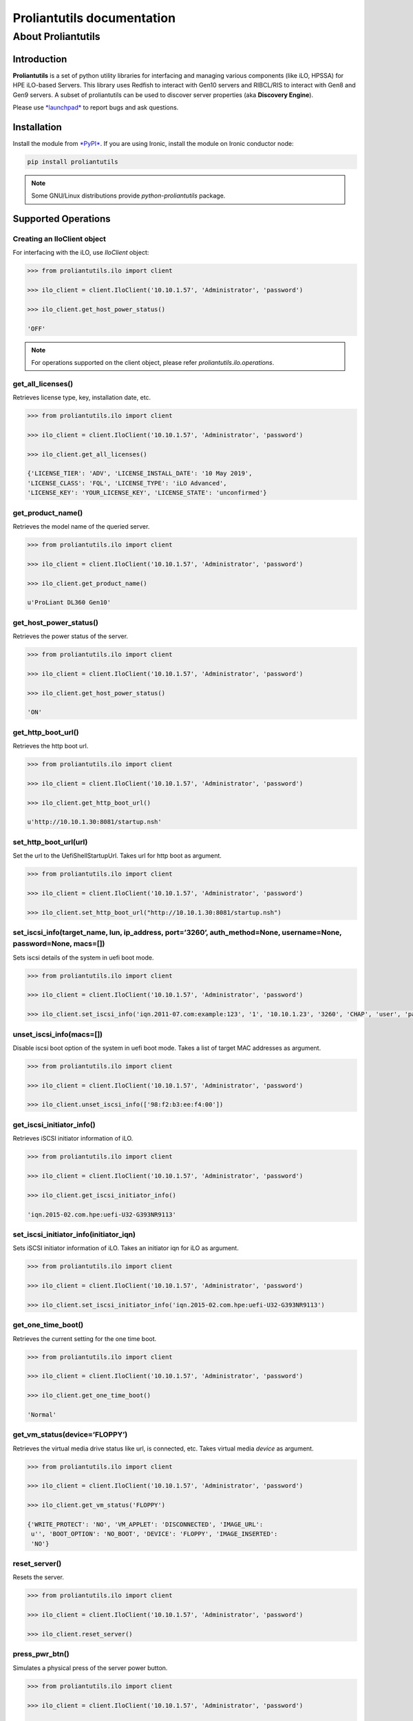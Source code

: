 ===========================
Proliantutils documentation
===========================

About Proliantutils
===================

Introduction
------------

**Proliantutils** is a set of python utility libraries for interfacing
and managing various components (like iLO, HPSSA) for HPE iLO-based
Servers. This library uses Redfish to interact with Gen10 servers and
RIBCL/RIS to interact with Gen8 and Gen9 servers. A subset of
proliantutils can be used to discover server properties (aka
**Discovery Engine**).

Please use `*launchpad* <https://bugs.launchpad.net/proliantutils>`__ to
report bugs and ask questions.

Installation
------------

Install the module from
`*PyPI* <https://pypi.python.org/pypi/proliantutils>`__. If you are
using Ironic, install the module on Ironic conductor node:

.. code-block:: console

   pip install proliantutils

.. note::

   Some GNU/Linux distributions provide *python-proliantutils* package.

Supported Operations
--------------------

Creating an IloClient object
^^^^^^^^^^^^^^^^^^^^^^^^^^^^

For interfacing with the iLO, use *IloClient* object:

.. code-block:: console

   >>> from proliantutils.ilo import client

   >>> ilo_client = client.IloClient('10.10.1.57', 'Administrator', 'password')

   >>> ilo_client.get_host_power_status()

   'OFF'

.. note::

   For operations supported on the client object, please refer
   *proliantutils.ilo.operations*.


get_all_licenses()
^^^^^^^^^^^^^^^^^^

Retrieves license type, key, installation date, etc.

.. code-block:: console

   >>> from proliantutils.ilo import client

   >>> ilo_client = client.IloClient('10.10.1.57', 'Administrator', 'password')

   >>> ilo_client.get_all_licenses()

   {'LICENSE_TIER': 'ADV', 'LICENSE_INSTALL_DATE': '10 May 2019',
   'LICENSE_CLASS': 'FQL', 'LICENSE_TYPE': 'iLO Advanced',
   'LICENSE_KEY': 'YOUR_LICENSE_KEY', 'LICENSE_STATE': 'unconfirmed'}

get_product_name()
^^^^^^^^^^^^^^^^^^

Retrieves the model name of the queried server.

.. code-block:: console

   >>> from proliantutils.ilo import client

   >>> ilo_client = client.IloClient('10.10.1.57', 'Administrator', 'password')

   >>> ilo_client.get_product_name()

   u'ProLiant DL360 Gen10'

get_host_power_status()
^^^^^^^^^^^^^^^^^^^^^^^

Retrieves the power status of the server.

.. code-block:: console

   >>> from proliantutils.ilo import client

   >>> ilo_client = client.IloClient('10.10.1.57', 'Administrator', 'password')

   >>> ilo_client.get_host_power_status()

   'ON'

get_http_boot_url()
^^^^^^^^^^^^^^^^^^^

Retrieves the http boot url.

.. code-block:: console

   >>> from proliantutils.ilo import client

   >>> ilo_client = client.IloClient('10.10.1.57', 'Administrator', 'password')

   >>> ilo_client.get_http_boot_url()

   u'http://10.10.1.30:8081/startup.nsh'

set_http_boot_url(url)
^^^^^^^^^^^^^^^^^^^^^^

Set the url to the UefiShellStartupUrl. Takes url for http boot as
argument.

.. code-block:: console

   >>> from proliantutils.ilo import client

   >>> ilo_client = client.IloClient('10.10.1.57', 'Administrator', 'password')

   >>> ilo_client.set_http_boot_url("http://10.10.1.30:8081/startup.nsh")

set_iscsi_info(target_name, lun, ip_address, port=’3260’, auth_method=None, username=None, password=None, macs=[])
^^^^^^^^^^^^^^^^^^^^^^^^^^^^^^^^^^^^^^^^^^^^^^^^^^^^^^^^^^^^^^^^^^^^^^^^^^^^^^^^^^^^^^^^^^^^^^^^^^^^^^^^^^^^^^^^^^

Sets iscsi details of the system in uefi boot mode.

.. code-block:: console

   >>> from proliantutils.ilo import client

   >>> ilo_client = client.IloClient('10.10.1.57', 'Administrator', 'password')

   >>> ilo_client.set_iscsi_info('iqn.2011-07.com:example:123', '1', '10.10.1.23', '3260', 'CHAP', 'user', 'password')

unset_iscsi_info(macs=[])
^^^^^^^^^^^^^^^^^^^^^^^^^

Disable iscsi boot option of the system in uefi boot mode. Takes a list
of target MAC addresses as argument.

.. code-block:: console

   >>> from proliantutils.ilo import client

   >>> ilo_client = client.IloClient('10.10.1.57', 'Administrator', 'password')

   >>> ilo_client.unset_iscsi_info(['98:f2:b3:ee:f4:00'])

get_iscsi_initiator_info()
^^^^^^^^^^^^^^^^^^^^^^^^^^

Retrieves iSCSI initiator information of iLO.

.. code-block:: console

   >>> from proliantutils.ilo import client

   >>> ilo_client = client.IloClient('10.10.1.57', 'Administrator', 'password')

   >>> ilo_client.get_iscsi_initiator_info()

   'iqn.2015-02.com.hpe:uefi-U32-G393NR9113'

set_iscsi_initiator_info(initiator_iqn)
^^^^^^^^^^^^^^^^^^^^^^^^^^^^^^^^^^^^^^^

Sets iSCSI initiator information of iLO. Takes an initiator iqn for iLO
as argument.

.. code-block:: console

   >>> from proliantutils.ilo import client

   >>> ilo_client = client.IloClient('10.10.1.57', 'Administrator', 'password')

   >>> ilo_client.set_iscsi_initiator_info('iqn.2015-02.com.hpe:uefi-U32-G393NR9113')

get_one_time_boot()
^^^^^^^^^^^^^^^^^^^

Retrieves the current setting for the one time boot.

.. code-block:: console

   >>> from proliantutils.ilo import client

   >>> ilo_client = client.IloClient('10.10.1.57', 'Administrator', 'password')

   >>> ilo_client.get_one_time_boot()

   'Normal'

get_vm_status(device=’FLOPPY’)
^^^^^^^^^^^^^^^^^^^^^^^^^^^^^^

Retrieves the virtual media drive status like url, is connected, etc.
Takes virtual media *device* as argument.

.. code-block:: console

   >>> from proliantutils.ilo import client

   >>> ilo_client = client.IloClient('10.10.1.57', 'Administrator', 'password')

   >>> ilo_client.get_vm_status('FLOPPY')

   {'WRITE_PROTECT': 'NO', 'VM_APPLET': 'DISCONNECTED', 'IMAGE_URL':
    u'', 'BOOT_OPTION': 'NO_BOOT', 'DEVICE': 'FLOPPY', 'IMAGE_INSERTED':
    'NO'}

reset_server()
^^^^^^^^^^^^^^

Resets the server.

.. code-block:: console

   >>> from proliantutils.ilo import client

   >>> ilo_client = client.IloClient('10.10.1.57', 'Administrator', 'password')

   >>> ilo_client.reset_server()

press_pwr_btn()
^^^^^^^^^^^^^^^

Simulates a physical press of the server power button.

.. code-block:: console

   >>> from proliantutils.ilo import client

   >>> ilo_client = client.IloClient('10.10.1.57', 'Administrator', 'password')

   >>> ilo_client.get_host_power_status()

   u'ON'

   >>> ilo_client.press_pwr_btn()

   >>> ilo_client.get_host_power_status()

   u'OFF'

hold_pwr_btn()
^^^^^^^^^^^^^^

Simulate a physical press and hold of the server power button.

.. code-block:: console

   >>> from proliantutils.ilo import client

   >>> ilo_client = client.IloClient('10.10.1.57', 'Administrator', 'password')

   >>> ilo_client.get_host_power_status()

   u'ON'

   >>> ilo_client.hold_pwr_btn()

   >>> ilo_client.get_host_power_status()

   u'OFF'

set_host_power(power)
^^^^^^^^^^^^^^^^^^^^^

Toggles the power button of the server. Takes power status as argument.
The power status values can be ‘ON’ or ‘OFF’.

.. code-block:: console

   >>> from proliantutils.ilo import client

   >>> ilo_client = client.IloClient('10.10.1.57', 'Administrator', 'password')

   >>> ilo_client.set_host_power('ON')

   >>> ilo_client.get_host_power_status()

   u'ON'

   >>> ilo_client.set_host_power('OFF')

   >>> ilo_client.get_host_power_status()

   u'OFF'

set_one_time_boot(value)
^^^^^^^^^^^^^^^^^^^^^^^^

Configures the server for a single boot from a specific device. Takes a
boot device value as argument.

.. code-block:: console

   >>> from proliantutils.ilo import client

   >>> ilo_client = client.IloClient('10.10.1.57', 'Administrator', 'password')

   >>> ilo_client.get_one_time_boot()

   'Normal'

   >>> ilo_client.set_one_time_boot('CDROM')

   >>> ilo_client.get_one_time_boot()

   'CDROM'

insert_virtual_media(url, device=’FLOPPY’)
^^^^^^^^^^^^^^^^^^^^^^^^^^^^^^^^^^^^^^^^^^

Notifies iLO of the location of a virtual media diskette image. Takes
the virtual media url and device as arguments.

.. code-block:: console

   >>> from proliantutils.ilo import client

   >>> ilo_client = client.IloClient('10.10.1.57', 'Administrator', 'password')

   >>> ilo_client.insert_virtual_media(url='http://172.17.1.41:8001/rhel_8_1.iso', device='FLOPPY')

   >>> ilo_client.get_vm_status('FLOPPY')

   {'WRITE_PROTECT': 'YES', 'VM_APPLET': 'CONNECTED', 'IMAGE_URL':
    u'http://172.17.1.41:8001/rhel_8_1.iso', 'BOOT_OPTION':
    'BOOT_ALWAYS', 'DEVICE': 'FLOPPY', 'IMAGE_INSERTED': 'YES'}

eject_virtual_media(device=’FLOPPY’)
^^^^^^^^^^^^^^^^^^^^^^^^^^^^^^^^^^^^

Ejects the Virtual Media image if one is inserted. Takes virtual media
device as argument.

.. code-block:: console

   >>> from proliantutils.ilo import client

   >>> ilo_client = client.IloClient('10.10.1.57', 'Administrator', 'password')

   >>> ilo_client.eject_virtual_media(device='FLOPPY')

   >>> ilo_client.get_vm_status('FLOPPY')

   {'WRITE_PROTECT': 'YES', 'VM_APPLET': 'DISCONNECTED', 'IMAGE_URL':
    u'', 'BOOT_OPTION': 'NO_BOOT', 'DEVICE': 'FLOPPY', 'IMAGE_INSERTED':
    'NO'}

set_vm_status(device=’FLOPPY’, boot_option=’BOOT_ONCE’, write_protect=’YES’)
^^^^^^^^^^^^^^^^^^^^^^^^^^^^^^^^^^^^^^^^^^^^^^^^^^^^^^^^^^^^^^^^^^^^^^^^^^^^

Sets the Virtual Media drive status and allows the boot options for
booting from the virtual media.

.. code-block:: console

   >>> from proliantutils.ilo import client

   >>> ilo_client = client.IloClient('10.10.1.57', 'Administrator', 'password')

   >>> ilo_client.set_vm_status(device='FLOPPY', boot_option='BOOT_ONCE', write_protect='YES')

get_current_boot_mode()
^^^^^^^^^^^^^^^^^^^^^^^

Retrieves the current boot mode settings.

.. code-block:: console

   >>> from proliantutils.ilo import client

   >>> ilo_client = client.IloClient('10.10.1.57', 'Administrator', 'password')

   >>> ilo_client.get_current_boot_mode()

   u'UEFI'

get_pending_boot_mode()
^^^^^^^^^^^^^^^^^^^^^^^

Retrieves the pending boot mode settings

.. code-block:: console

   >>> from proliantutils.ilo import client

   >>> ilo_client = client.IloClient('10.10.1.57', 'Administrator', 'password')

   >>> ilo_client.get_pending_boot_mode()

   u'UEFI'

get_supported_boot_mode()
^^^^^^^^^^^^^^^^^^^^^^^^^

Lists all supported boot modes

.. code-block:: console

   >>> from proliantutils.ilo import client

   >>> ilo_client = client.IloClient('10.10.1.57', 'Administrator', 'password')

   >>> ilo_client.get_supported_boot_mode()

   'legacy bios and uefi'

set_pending_boot_mode(value)
^^^^^^^^^^^^^^^^^^^^^^^^^^^^

Sets the boot mode of the system for next boot. Takes boot mode as
argument.

.. code-block:: console

   >>> from proliantutils.ilo import client

   >>> ilo_client = client.IloClient('10.10.1.57', 'Administrator', 'password')

   >>> ilo_client.set_pending_boot_mode('UEFI')

   >>> ilo_client.get_pending_boot_mode()

   u'UEFI'

get_persistent_boot_device()
^^^^^^^^^^^^^^^^^^^^^^^^^^^^

Retrieves the current persistent boot device set for the host

.. code-block:: console

   >>> from proliantutils.ilo import client

   >>> ilo_client = client.IloClient('10.10.1.57', 'Administrator', 'password')

   >>> ilo_client.get_persistent_boot_device()

   'CDROM'

update_persistent_boot(device_type=[])
^^^^^^^^^^^^^^^^^^^^^^^^^^^^^^^^^^^^^^

Updates persistent boot based on the boot mode. Takes list of boot
devices as argument.

.. code-block:: console

   >>> from proliantutils.ilo import client

   >>> ilo_client = client.IloClient('10.10.1.57', 'Administrator', 'password')

   >>> ilo_client.update_persistent_boot(['cdrom'])

get_secure_boot_mode()
^^^^^^^^^^^^^^^^^^^^^^

Retrieves whether secure boot is enabled or not.

.. code-block:: console

   >>> from proliantutils.ilo import client

   >>> ilo_client = client.IloClient('10.10.1.57', 'Administrator', 'password')

   >>> ilo_client.get_secure_boot_mode()

   False

set_secure_boot_mode(secure_boot_enable)
^^^^^^^^^^^^^^^^^^^^^^^^^^^^^^^^^^^^^^^^

Enables/Disables secure boot on the server. Takes boolean value as
argument.

.. code-block:: console

   >>> from proliantutils.ilo import client

   >>> ilo_client = client.IloClient('10.10.1.57', 'Administrator', 'password')

   >>> ilo_client.get_secure_boot_mode()

   False

   >>> ilo_client.set_secure_boot_mode(True)

   >>> ilo_client.get_secure_boot_mode()

   True

reset_secure_boot_keys()
^^^^^^^^^^^^^^^^^^^^^^^^

Resets secure boot keys to manufacturing defaults.

.. code-block:: console

   >>> from proliantutils.ilo import client

   >>> ilo_client = client.IloClient('10.10.1.57', 'Administrator', 'password')

   >>> ilo_client.reset_secure_boot_keys()

clear_secure_boot_keys()
^^^^^^^^^^^^^^^^^^^^^^^^

Resets all keys.

.. code-block:: console

   >>> from proliantutils.ilo import client

   >>> ilo_client = client.IloClient('10.10.1.57', 'Administrator', 'password')

   >>> ilo_client.clear_secure_boot_keys()

reset_ilo_credential(password)
^^^^^^^^^^^^^^^^^^^^^^^^^^^^^^

Resets the iLO password.

.. code-block:: console

   >>> from proliantutils.ilo import client

   >>> ilo_client = client.IloClient('10.10.1.57', 'Administrator', 'password')

   >>> ilo_client.reset_ilo_credential('Pa5sword')

reset_ilo()
^^^^^^^^^^^

Resets the server iLO.

.. code-block:: console

   >>> from proliantutils.ilo import client

   >>> ilo_client = client.IloClient('10.10.1.57', 'Administrator', 'password')

   >>> ilo_client.reset_ilo()

reset_bios_to_default()
^^^^^^^^^^^^^^^^^^^^^^^

Resets the BIOS settings to default values.

.. code-block:: console

   >>> from proliantutils.ilo import client

   >>> ilo_client = client.IloClient('10.10.1.57', 'Administrator', 'password')

   >>> ilo_client.reset_bios_to_default()

get_host_uuid()
^^^^^^^^^^^^^^^

Retrieves the host UUID of the server

.. code-block:: console

   >>> from proliantutils.ilo import client

   >>> ilo_client = client.IloClient('10.10.1.57', 'Administrator', 'password')

   >>> ilo_client.get_host_uuid()

   ('ProLiant DL180 Gen9', '35343537-3432-4753-4836-34305752394B')

get_host_health_data(data=None)
^^^^^^^^^^^^^^^^^^^^^^^^^^^^^^^

Returns the dictionary containing the embedded health data. Takes *data*
to be retrieved as argument.

.. code-block:: console

   >>> from proliantutils.ilo import client

   >>> ilo_client = client.IloClient('10.10.1.57', 'Administrator', 'password')

   >>> ilo_client.get_host_health_data()

   {'VERSION': '2.23', 'RESPONSE': {'STATUS': '0x0000', 'MESSAGE': 'No error'}, ...... }

get_host_health_present_power_reading(data=None)
^^^^^^^^^^^^^^^^^^^^^^^^^^^^^^^^^^^^^^^^^^^^^^^^

Returns the power consumption of the server. Takes *data* to be
retrieved as argument.

.. code-block:: console

   >>> from proliantutils.ilo import client

   >>> ilo_client = client.IloClient('10.10.1.57', 'Administrator', 'password')

   >>> ilo_client.get_host_health_present_power_reading()

   '0 Watts'

get_host_health_power_supplies(data=None)
^^^^^^^^^^^^^^^^^^^^^^^^^^^^^^^^^^^^^^^^^

Returns the health information of power supplies. Takes *data* to be
retrieved as argument.

.. code-block:: console

   >>> from proliantutils.ilo import client

   >>> ilo_client = client.IloClient('10.10.1.57', 'Administrator', 'password')

   >>> ilo_client.get_host_health_power_supplies()

   [{'STATUS': {'VALUE': 'Unknown'}, 'CAPACITY': {'VALUE': 'N/A'}, 'PDS':
   {'VALUE': 'Other'}, 'LABEL': {'VALUE': 'Power Supply 1'},
   'HOTPLUG_CAPABLE': {'VALUE': 'No'}, 'SPARE': {'VALUE': 'N/A'},
   'SERIAL_NUMBER': {'VALUE': 'N/A'}, 'MODEL': {'VALUE': 'N/A'},
   'FIRMWARE_VERSION': {'VALUE': 'N/A'}, 'PRESENT': {'VALUE': 'No'}}]

get_host_health_fan_sensors(data=None)
^^^^^^^^^^^^^^^^^^^^^^^^^^^^^^^^^^^^^^

Returns the health information from Fan Sensors. Takes *data* to be
retrieved as argument.

.. code-block:: console

   >>> from proliantutils.ilo import client

   >>> ilo_client = client.IloClient('10.10.1.57', 'Administrator', 'password')

   >>> ilo_client.get_host_health_fan_sensors()

   [{'STATUS': {'VALUE': 'Other'}, 'SPEED': {'UNIT': 'Percentage', 'VALUE':
   '0'}, 'ZONE': {'VALUE': 'System'}, 'LABEL': {'VALUE': 'Fan 1'}},
   {'STATUS': {'VALUE': 'Other'}, 'SPEED': {'UNIT': 'Percentage', 'VALUE':
   '0'}, 'ZONE': {'VALUE': 'System'}, 'LABEL': {'VALUE': 'Fan 2'}},
   {'STATUS': {'VALUE': 'Other'}, 'SPEED': {'UNIT': 'Percentage', 'VALUE':
   '0'}, 'ZONE': {'VALUE': 'System'}, 'LABEL': {'VALUE': 'Fan 3'}},
   {'STATUS': {'VALUE': 'Other'}, 'SPEED': {'UNIT': 'Percentage', 'VALUE':
   '0'}, 'ZONE': {'VALUE': 'System'}, 'LABEL': {'VALUE': 'Fan 4'}},
   {'STATUS': {'VALUE': 'Other'}, 'SPEED': {'UNIT': 'Percentage', 'VALUE':
   '0'}, 'ZONE': {'VALUE': 'System'}, 'LABEL': {'VALUE': 'Fan 5'}}]

get_host_health_temperature_sensors(data=None)
^^^^^^^^^^^^^^^^^^^^^^^^^^^^^^^^^^^^^^^^^^^^^^

Returns the health information from Temperature Sensors. Takes *data* to
be retrieved as argument.

.. code-block:: console

   >>> from proliantutils.ilo import client

   >>> ilo_client = client.IloClient('10.10.1.57', 'Administrator', 'password')

   >>> ilo_client.get_host_health_temperature_sensors()

   [{'LABEL': {'VALUE': '01-CPU 1'}, 'LOCATION': {'VALUE': 'CPU'}, 'STATUS': {'VALUE':
   'Not Installed'}, 'CURRENTREADING': {'VALUE': 'N/A'}, 'CAUTION': {'VALUE': 'N/A'},
   'CRITICAL': {'VALUE': 'N/A'}},,
   {'LABEL': {'VALUE': '02-CPU 1'}, 'LOCATION': {'VALUE': 'CPU'}, 'STATUS': {'VALUE':
   'OK'}, 'CURRENTREADING': {'VALUE': '40', 'UNIT': 'Celsius'}, 'CAUTION': {'VALUE':
   '70', 'UNIT': 'Celsius'}, 'CRITICAL': {'VALUE': 'N/A'}},
   {'LABEL': {'VALUE': '03-CPU 2'}, 'LOCATION': {'VALUE': 'CPU'}, 'STATUS': {'VALUE':
   'Not Installed'}, 'CURRENTREADING': {'VALUE': 'N/A'}, 'CAUTION': {'VALUE': 'N/A'},
   'CRITICAL': {'VALUE': 'N/A'}},
   {'LABEL': {'VALUE': '04-CPU 2'}, 'LOCATION': {'VALUE': 'CPU'}, 'STATUS': {'VALUE':
   'Not Installed'}, 'CURRENTREADING': {'VALUE': 'N/A'}, 'CAUTION': {'VALUE': 'N/A'},
   'CRITICAL': {'VALUE': 'N/A'}}]

get_host_health_at_a_glance(data=None)
^^^^^^^^^^^^^^^^^^^^^^^^^^^^^^^^^^^^^^

Returns health at a glance report. Takes *data* to be retrieved as
argument.

.. code-block:: console

   >>> from proliantutils.ilo import client

   >>> ilo_client = client.IloClient('10.10.1.57', 'Administrator', 'password')

   >>> ilo_client.get_host_health_at_a_glance()

    {'TEMPERATURE': {'STATUS': 'Not Installed'}, 'BATTERY': {'STATUS': 'Not
    Installed'}, 'STORAGE': {'STATUS': 'OK'}, 'FANS': {'STATUS': 'Not
    Installed'}, 'BIOS_HARDWARE': {'STATUS': 'OK'}, 'MEMORY': {'STATUS':
    'Other'}, 'POWER_SUPPLIES': {'STATUS': 'Not Installed'}, 'PROCESSOR':
    {'STATUS': 'OK'}, 'NETWORK': {'STATUS': 'OK'}}

get_host_power_readings()
^^^^^^^^^^^^^^^^^^^^^^^^^

Returns the host power reading.

.. code-block:: console

   >>> from proliantutils.ilo import client

   >>> ilo_client = client.IloClient('10.10.1.57', 'Administrator', 'password')

   >>> ilo_client.get_host_power_readings()

   {'MAXIMUM_POWER_READING': {'UNIT': 'Watts', 'VALUE': '243'},
   'MINIMUM_POWER_READING': {'UNIT': 'Watts', 'VALUE': '136'},
   'PRESENT_POWER_READING': {'UNIT': 'Watts', 'VALUE': '224'},
   'AVERAGE_POWER_READING': {'UNIT': 'Watts', 'VALUE': '162'}}

get_essential_properties()
^^^^^^^^^^^^^^^^^^^^^^^^^^

Returns the essential scheduling properties.

.. code-block:: console

   >>> from proliantutils.ilo import client

   >>> ilo_client = client.IloClient('10.10.1.57', 'Administrator', 'password')

   >>> ilo_client.get_essential_properties()

   {'macs': {u'Port 6': u'80:30:e0:2d:3f:31', u'Port 5':
   u'80:30:e0:2d:3f:30'}, 'properties': {'memory_mb': 65536, 'cpu_arch':
   'x86', 'local_gb': 278, 'cpus': 48}}

get_server_capabilities()
^^^^^^^^^^^^^^^^^^^^^^^^^

Returns hardware properties which can be used for scheduling.

This method can discover the following properties:

  * **ilo_firmware_version**: iLO firmware version

  *  **rom_firmware_version**: ROM firmware version

  *  **secure_boot**: secure boot is supported or not. The possible values
     are ‘true’ or ‘false’. The value is returned as ‘true’ if secure boot
     is supported by the server.

  *  **server_model**: server model

  *  **pci_gpu_devices**: number of gpu devices connected to the bare
     metal.

  *  **nic_capacity**: the max speed of the embedded NIC adapter.

  *  **sriov_enabled**: true, if server has the SRIOV supporting NIC.

  *  **has_rotational**: true, if server has HDD disk.

  *  **has_ssd**: true, if server has SSD disk.

  *  **has_nvme_ssd**: true, if server has NVME SSD disk.

  *  **cpu_vt**: true, if server supports cpu virtualization.

  *  **hardware_supports_raid**: true, if RAID can be configured on the
     server using RAID controller.

  *  **nvdimm_n**: true, if server has NVDIMM_N type of persistent memory.

  *  **persistent_memory**: true, if server has persistent memory.

  *  **logical_nvdimm_n**: true, if server has logical NVDIMM_N
     configured.

  * **boot_mode_bios**: true, if server boot mode is BIOS.

  * **boot_mode_uefi**: true, if server boot mode is UEFI.

  * **iscsi_boot**: true, if server supported UEFI iSCSI boot.

  *  **rotational_drive_<speed>_rpm**: The capabilities
     *rotational_drive_4800_rpm*, *rotational_drive_5400_rpm*,
     *rotational_drive_7200_rpm*, *rotational_drive_10000_rpm* and
     *rotational_drive_15000_rpm* are set to true if the server has HDD
     drives with speed of 4800, 5400, 7200, 10000 and 15000 rpm
     respectively.

  *  **logical_raid_level_<raid_level>**: The capabilities
     *logical_raid_level_0*, *logical_raid_level_1*,
     *logical_raid_level_2*, *logical_raid_level_5*,
     *logical_raid_level_6*, *logical_raid_level_10*,
     *logical_raid_level_50* and *logical_raid_level_60* are set to
     true if any of the raid levels among 0, 1, 2, 5, 6, 10, 50 and 60 are
     configured on the system.

   .. code-block:: console

      >>> from proliantutils.ilo import client

      >>> ilo_client = client.IloClient('10.10.1.57', 'Administrator', 'password')

      >>> ilo_client.get_server_capabilities()

      {'logical_raid_level_0': 'true', 'has_rotational': 'true',
      'rom_firmware_version': u'U32 v2.02 (03/19/2019)',
      'hardware_supports_raid': 'true', 'cpu_vt': 'true',
      'sriov_enabled': 'true', 'boot_mode_bios': 'true',
      'trusted_boot': 'true', 'boot_mode_uefi': 'true',
      'server_model': u'ProLiant DL360 Gen10', 'nic_capacity': '16Gb',
      'pci_gpu_devices': 1, 'ilo_firmware_version': u'iLO 5 v1.40',
      'secure_boot': 'true', 'drive_rotational_10000_rpm': 'true',
      'iscsi_boot': 'true'}

activate_license(key)
^^^^^^^^^^^^^^^^^^^^^

Activates iLO license. Takes license key as argument.

.. code-block:: console

   >>> from proliantutils.ilo import client

   >>> ilo_client = client.IloClient('10.10.1.57', 'Administrator', 'password')

   >>> ilo_client.activate_license('YOUR_LICENSE_KEY')

update_firmware(firmware_url, component_type)
^^^^^^^^^^^^^^^^^^^^^^^^^^^^^^^^^^^^^^^^^^^^^

Updates the given firmware on the server. Takes location of firmware
file and the component to be applied to as arguments.

.. code-block:: console

   >>> from proliantutils.ilo import client

   >>> ilo_client = client.IloClient('10.10.1.57', 'Administrator', 'password')

   >>> ilo_client.update_firmware('http://172.17.1.41/ilo_firmware', 'ilo')

inject_nmi()
^^^^^^^^^^^^

Injects an NMI (Non Maskable Interrupt) for a node immediately.

.. code-block:: console

   >>> from proliantutils.ilo import client

   >>> ilo_client = client.IloClient('10.10.1.57', 'Administrator', 'password')

   >>> ilo_client.inject_nmi()

get_host_post_state()
^^^^^^^^^^^^^^^^^^^^^

Returns the current state of system POST.

.. code-block:: console

   >>> from proliantutils.ilo import client

   >>> ilo_client = client.IloClient('10.10.1.57', 'Administrator', 'password')

   >>> ilo_client.get_host_post_state()

   'InPostDiscoveryComplete'

get_current_bios_settings(only_allowed_settings=False)
^^^^^^^^^^^^^^^^^^^^^^^^^^^^^^^^^^^^^^^^^^^^^^^^^^^^^^

Returns current BIOS settings.

When *only_allowed_settings* is set to True, only allowed BIOS
settings are returned.

.. code-block:: console

   >>> from proliantutils.ilo import client

   >>> ilo_client = client.IloClient('10.10.1.57', 'Administrator', 'password')

   >>> ilo_client.get_current_bios_settings(only_allowed_settings=True)

   {'PowerRegulator': u'DynamicPowerSavings', 'AdvancedMemProtection':
   u'FastFaultTolerantADDDC', 'DynamicPowerCapping': u'Disabled',
   'BootOrderPolicy': u'RetryIndefinitely', 'Sriov': u'Enabled',
   'AutoPowerOn': u'RestoreLastState', 'IntelProcVtd': u'Enabled',
   'ProcVirtualization': u'Enabled', 'ThermalShutdown': u'Enabled',
   'IntelTxt': u'Disabled', 'SecureBootStatus': u'Disabled',
   'WorkloadProfile': u'GeneralPowerEfficientCompute',
   'IntelPerfMonitoring': u'Disabled', 'TpmType': u'Tpm20',
   'UefiOptimizedBoot': u'Enabled', 'ThermalConfig': u'OptimalCooling',
   'ProcAes': u'Enabled', 'BootMode': u'Uefi', 'ProcTurbo': u'Enabled',
   'IntelligentProvisioning': u'Enabled', 'ProcHyperthreading': u'Enabled',
   'TpmState': u'PresentEnabled', 'CollabPowerControl': u'Enabled'}

When *only_allowed_settings* is set to False, all the BIOS settings
supported by iLO are returned.

.. code-block:: console

   >>> from proliantutils.ilo import client

   >>> ilo_client = client.IloClient('10.10.1.57', 'Administrator', 'password')

   >>> ilo_client.get_current_bios_settings(only_allowed_settings=False)

   {'AcpiHpet': 'Enabled', 'AcpiRootBridgePxm': 'Enabled', 'AcpiSlit': 'Enabled',
   'AdjSecPrefetch': 'Enabled', 'AdminEmail': '', 'AdminName': '',
   'AdminOtherInfo': '', 'AdminPhone': '', 'AdvCrashDumpMode': 'Disabled',
   'AdvancedMemProtection': 'FastFaultTolerantADDDC', 'AsrStatus': 'Enabled',
   'AsrTimeoutMinutes': 'Timeout10', 'AssetTagProtection': 'Unlocked',
   'AutoPowerOn': 'RestoreLastState', 'BootMode': 'LegacyBios', 'BootOrderPolicy':
   'RetryIndefinitely', 'ChannelInterleaving': 'Enabled', 'CollabPowerControl':
   'Enabled', 'ConsistentDevNaming': 'LomsAndSlots', 'CustomPostMessage': '',
   'DaylightSavingsTime': 'Disabled', 'DcuIpPrefetcher': 'Enabled',
   'DcuStreamPrefetcher': 'Enabled', 'Dhcpv4': 'Enabled', 'DynamicPowerCapping':
   'Disabled', 'EmbNicEnable': 'Auto', 'EmbNicLinkSpeed': 'Auto',
   'EmbNicPCIeOptionROM': 'Enabled', 'EmbSas1Aspm': 'Disabled', 'EmbSas1Boot':
   'TwentyFourTargets', 'EmbSas1Enable': 'Auto', 'EmbSas1LinkSpeed': 'Auto',
   'EmbSas1PcieOptionROM': 'Enabled', 'EmbSata1Aspm': 'Disabled', 'EmbSata2Aspm':
   'Disabled', 'EmbVideoConnection': 'Auto', 'EmbeddedDiagnostics': 'Enabled',
   'EmbeddedSata': 'Ahci', 'EmbeddedSerialPort': 'Com2Irq3', 'EmbeddedUefiShell':
   'Enabled', 'EmsConsole': 'Disabled', 'EnabledCoresPerProc': 0,
   'EnergyEfficientTurbo': 'Enabled', 'EnergyPerfBias': 'BalancedPerf',
   'EraseUserDefaults': 'No', 'ExtendedAmbientTemp': 'Disabled', 'ExtendedMemTest':
   'Disabled', 'F11BootMenu': 'Enabled', 'FCScanPolicy': 'CardConfig',
   'FanFailPolicy': 'Shutdown', 'FanInstallReq': 'EnableMessaging', 'FlexLom1Aspm':
   'Disabled', 'HttpSupport': 'Auto', 'HwPrefetcher': 'Enabled',
   'IODCConfiguration': 'Auto', 'IntelDmiLinkFreq': 'Auto', 'IntelNicDmaChannels':
   'Enabled', 'IntelPerfMonitoring': 'Disabled', 'IntelProcVtd': 'Enabled',
   'IntelligentProvisioning': 'Enabled', 'InternalSDCardSlot': 'Enabled',
   'Ipv4Address': '0.0.0.0', 'Ipv4Gateway': '0.0.0.0', 'Ipv4PrimaryDNS': '0.0.0.0',
   'Ipv4SecondaryDNS': '0.0.0.0', 'Ipv4SubnetMask': '0.0.0.0', 'Ipv6Address': '::',
   'Ipv6ConfigPolicy': 'Automatic', 'Ipv6Duid': 'Auto', 'Ipv6Gateway': '::',
   'Ipv6PrimaryDNS': '::', 'Ipv6SecondaryDNS': '::', 'LLCDeadLineAllocation':
   'Enabled', 'LlcPrefetch': 'Disabled', 'LocalRemoteThreshold': 'Auto',
   'MaxMemBusFreqMHz': 'Auto', 'MaxPcieSpeed': 'PerPortCtrl', 'MemClearWarmReset':
   'Disabled', 'MemFastTraining': 'Enabled', 'MemMirrorMode': 'Full',
   'MemPatrolScrubbing': 'Enabled', 'MemRefreshRate': 'Refreshx1',
   'MemoryControllerInterleaving': 'Auto', 'MemoryRemap': 'NoAction',
   'MinProcIdlePkgState': 'C6Retention', 'MinProcIdlePower': 'C6',
   'MixedPowerSupplyReporting': 'Enabled', 'NetworkBootRetry': 'Enabled',
   'NetworkBootRetryCount': 20, 'NicBoot1': 'NetworkBoot', 'NicBoot2': 'Disabled',
   'NicBoot3': 'Disabled', 'NicBoot4': 'Disabled', 'NodeInterleaving': 'Disabled',
   'NumaGroupSizeOpt': 'Flat', 'NvmeOptionRom': 'Enabled',
   'OpportunisticSelfRefresh': 'Disabled', 'PciPeerToPeerSerialization':
   'Disabled', 'PciResourcePadding': 'Normal', 'PersistentMemBackupPowerPolicy':
   'WaitForBackupPower', 'PostBootProgress': 'Disabled', 'PostDiscoveryMode':
   'Auto', 'PostF1Prompt': 'Delayed20Sec', 'PostVideoSupport': 'DisplayAll',
   'PowerButton': 'Enabled', 'PowerOnDelay': 'NoDelay', 'PowerRegulator':
   'DynamicPowerSavings', 'PreBootNetwork': 'Auto', 'PrebootNetworkEnvPolicy':
   'Auto', 'PrebootNetworkProxy': '', 'ProcAes': 'Enabled', 'ProcHyperthreading':
   'Enabled', 'ProcTurbo': 'Enabled', 'ProcVirtualization': 'Enabled',
   'ProcX2Apic': 'Enabled', 'ProcessorConfigTDPLevel': 'Normal',
   'ProcessorJitterControl': 'Disabled', 'ProcessorJitterControlFrequency': 0,
   'ProcessorJitterControlOptimization': 'ZeroLatency', 'ProductId': '868703-B21',
   'RedundantPowerSupply': 'BalancedMode', 'RemovableFlashBootSeq':
   'ExternalKeysFirst', 'RestoreDefaults': 'No', 'RestoreManufacturingDefaults':
   'No', 'RomSelection': 'CurrentRom', 'SataSecureErase': 'Disabled',
   'SaveUserDefaults': 'No', 'SecStartBackupImage': 'Disabled', 'SecureBootStatus':
   'Disabled', 'SerialConsoleBaudRate': 'BaudRate115200', 'SerialConsoleEmulation':
   'Vt100Plus', 'SerialConsolePort': 'Auto', 'SerialNumber': 'SGH744YPVS',
   'ServerAssetTag': '', 'ServerConfigLockStatus': 'Disabled', 'ServerName':
   'localhost', 'ServerOtherInfo': '', 'ServerPrimaryOs': '', 'ServiceEmail': '',
   'ServiceName': '', 'ServiceOtherInfo': '', 'ServicePhone': '',
   'SetupBrowserSelection': 'Auto', 'Sriov': 'Enabled', 'StaleAtoS': 'Disabled',
   'SubNumaClustering': 'Disabled', 'ThermalConfig': 'OptimalCooling',
   'ThermalShutdown': 'Enabled', 'TimeFormat': 'Utc', 'TimeZone': 'Utc0',
   'TpmChipId': 'None', 'TpmFips': 'NotSpecified', 'TpmState': 'NotPresent',
   'TpmType': 'NoTpm', 'UefiOptimizedBoot': 'Disabled', 'UefiSerialDebugLevel':
   'Disabled', 'UefiShellBootOrder': 'Disabled', 'UefiShellScriptVerification':
   'Disabled', 'UefiShellStartup': 'Disabled', 'UefiShellStartupLocation': 'Auto',
   'UefiShellStartupUrl': '', 'UefiShellStartupUrlFromDhcp': 'Disabled',
   'UncoreFreqScaling': 'Auto', 'UrlBootFile': '', 'UrlBootFile2': '',
   'UrlBootFile3': '', 'UrlBootFile4': '', 'UsbBoot': 'Enabled', 'UsbControl':
   'UsbEnabled', 'UserDefaultsState': 'Disabled', 'UtilityLang': 'English',
   'VirtualInstallDisk': 'Disabled', 'VirtualSerialPort': 'Com1Irq4',
   'VlanControl': 'Disabled', 'VlanId': 0, 'VlanPriority': 0, 'WakeOnLan':
   'Enabled', 'WorkloadProfile': 'GeneralPowerEfficientCompute', 'XptPrefetcher':
   'Auto', 'iSCSIPolicy': 'SoftwareInitiator'}

get_pending_bios_settings(only_allowed_settings=False)
^^^^^^^^^^^^^^^^^^^^^^^^^^^^^^^^^^^^^^^^^^^^^^^^^^^^^^

Returns pending BIOS settings.

When *only_allowed_settings* is set to True, only allowed BIOS
settings are returned.

.. code-block:: console

   >>> from proliantutils.ilo import client

   >>> ilo_client = client.IloClient('10.10.1.57', 'Administrator', 'password')

   >>> ilo_client.get_pending_bios_settings(True)

   {'PowerRegulator': u'DynamicPowerSavings', 'AdvancedMemProtection':
   u'FastFaultTolerantADDDC', 'DynamicPowerCapping': u'Disabled',
   'BootOrderPolicy': u'RetryIndefinitely', 'Sriov': u'Enabled',
   'AutoPowerOn': u'RestoreLastState', 'IntelProcVtd': u'Enabled',
   'ProcVirtualization': u'Enabled', 'ThermalShutdown': u'Enabled',
   'IntelTxt': u'Disabled', 'SecureBootStatus': u'Disabled',
   'WorkloadProfile': u'GeneralPowerEfficientCompute',
   'IntelPerfMonitoring': u'Disabled', 'TpmType': u'Tpm20',
   'UefiOptimizedBoot': u'Enabled', 'ThermalConfig': u'OptimalCooling',
   'ProcAes': u'Enabled', 'BootMode': u'Uefi', 'ProcTurbo': u'Enabled',
   'IntelligentProvisioning': u'Enabled', 'ProcHyperthreading': u'Enabled',
   'TpmState': u'PresentEnabled', 'CollabPowerControl': u'Enabled'}

When *only_allowed_settings* is set to False, all the BIOS settings
supported by iLO are returned.

.. code-block:: console

   >>> from proliantutils.ilo import client

   >>> ilo_client = client.IloClient('10.10.1.57', 'Administrator', 'password')

   >>> ilo_client.get_pending_bios_settings(False)

   {'AcpiHpet': 'Enabled', 'AcpiRootBridgePxm': 'Enabled', 'AcpiSlit': 'Enabled',
   'AdjSecPrefetch': 'Enabled', 'AdminEmail': '', 'AdminName': '',
   'AdminOtherInfo': '', 'AdminPhone': '', 'AdvCrashDumpMode': 'Disabled',
   'AdvancedMemProtection': 'FastFaultTolerantADDDC', 'AsrStatus': 'Enabled',
   'AsrTimeoutMinutes': 'Timeout10', 'AssetTagProtection': 'Unlocked',
   'AutoPowerOn': 'RestoreLastState', 'BootMode': 'LegacyBios', 'BootOrderPolicy':
   'RetryIndefinitely', 'ChannelInterleaving': 'Enabled', 'CollabPowerControl':
   'Enabled', 'ConsistentDevNaming': 'LomsAndSlots', 'CustomPostMessage': '',
   'DaylightSavingsTime': 'Disabled', 'DcuIpPrefetcher': 'Enabled',
   'DcuStreamPrefetcher': 'Enabled', 'Dhcpv4': 'Enabled', 'DynamicPowerCapping':
   'Disabled', 'EmbNicEnable': 'Auto', 'EmbNicLinkSpeed': 'Auto',
   'EmbNicPCIeOptionROM': 'Enabled', 'EmbSas1Aspm': 'Disabled', 'EmbSas1Boot':
   'TwentyFourTargets', 'EmbSas1Enable': 'Auto', 'EmbSas1LinkSpeed': 'Auto',
   'EmbSas1PcieOptionROM': 'Enabled', 'EmbSata1Aspm': 'Disabled', 'EmbSata2Aspm':
   'Disabled', 'EmbVideoConnection': 'Auto', 'EmbeddedDiagnostics': 'Enabled',
   'EmbeddedSata': 'Ahci', 'EmbeddedSerialPort': 'Com2Irq3', 'EmbeddedUefiShell':
   'Enabled', 'EmsConsole': 'Disabled', 'EnabledCoresPerProc': 0,
   'EnergyEfficientTurbo': 'Enabled', 'EnergyPerfBias': 'BalancedPerf',
   'EraseUserDefaults': 'No', 'ExtendedAmbientTemp': 'Disabled', 'ExtendedMemTest':
   'Disabled', 'F11BootMenu': 'Enabled', 'FCScanPolicy': 'CardConfig',
   'FanFailPolicy': 'Shutdown', 'FanInstallReq': 'EnableMessaging', 'FlexLom1Aspm':
   'Disabled', 'HttpSupport': 'Auto', 'HwPrefetcher': 'Enabled',
   'IODCConfiguration': 'Auto', 'IntelDmiLinkFreq': 'Auto', 'IntelNicDmaChannels':
   'Enabled', 'IntelPerfMonitoring': 'Disabled', 'IntelProcVtd': 'Enabled',
   'IntelligentProvisioning': 'Enabled', 'InternalSDCardSlot': 'Enabled',
   'Ipv4Address': '0.0.0.0', 'Ipv4Gateway': '0.0.0.0', 'Ipv4PrimaryDNS': '0.0.0.0',
   'Ipv4SecondaryDNS': '0.0.0.0', 'Ipv4SubnetMask': '0.0.0.0', 'Ipv6Address': '::',
   'Ipv6ConfigPolicy': 'Automatic', 'Ipv6Duid': 'Auto', 'Ipv6Gateway': '::',
   'Ipv6PrimaryDNS': '::', 'Ipv6SecondaryDNS': '::', 'LLCDeadLineAllocation':
   'Enabled', 'LlcPrefetch': 'Disabled', 'LocalRemoteThreshold': 'Auto',
   'MaxMemBusFreqMHz': 'Auto', 'MaxPcieSpeed': 'PerPortCtrl', 'MemClearWarmReset':
   'Disabled', 'MemFastTraining': 'Enabled', 'MemMirrorMode': 'Full',
   'MemPatrolScrubbing': 'Enabled', 'MemRefreshRate': 'Refreshx1',
   'MemoryControllerInterleaving': 'Auto', 'MemoryRemap': 'NoAction',
   'MinProcIdlePkgState': 'C6Retention', 'MinProcIdlePower': 'C6',
   'MixedPowerSupplyReporting': 'Enabled', 'NetworkBootRetry': 'Enabled',
   'NetworkBootRetryCount': 20, 'NicBoot1': 'NetworkBoot', 'NicBoot2': 'Disabled',
   'NicBoot3': 'Disabled', 'NicBoot4': 'Disabled', 'NodeInterleaving': 'Disabled',
   'NumaGroupSizeOpt': 'Flat', 'NvmeOptionRom': 'Enabled',
   'OpportunisticSelfRefresh': 'Disabled', 'PciPeerToPeerSerialization':
   'Disabled', 'PciResourcePadding': 'Normal', 'PersistentMemBackupPowerPolicy':
   'WaitForBackupPower', 'PostBootProgress': 'Disabled', 'PostDiscoveryMode':
   'Auto', 'PostF1Prompt': 'Delayed20Sec', 'PostVideoSupport': 'DisplayAll',
   'PowerButton': 'Enabled', 'PowerOnDelay': 'NoDelay', 'PowerRegulator':
   'DynamicPowerSavings', 'PreBootNetwork': 'Auto', 'PrebootNetworkEnvPolicy':
   'Auto', 'PrebootNetworkProxy': '', 'ProcAes': 'Enabled', 'ProcHyperthreading':
   'Enabled', 'ProcTurbo': 'Enabled', 'ProcVirtualization': 'Enabled',
   'ProcX2Apic': 'Enabled', 'ProcessorConfigTDPLevel': 'Normal',
   'ProcessorJitterControl': 'Disabled', 'ProcessorJitterControlFrequency': 0,
   'ProcessorJitterControlOptimization': 'ZeroLatency', 'ProductId': '868703-B21',
   'RedundantPowerSupply': 'BalancedMode', 'RemovableFlashBootSeq':
   'ExternalKeysFirst', 'RestoreDefaults': 'No', 'RestoreManufacturingDefaults':
   'No', 'RomSelection': 'CurrentRom', 'SataSecureErase': 'Disabled',
   'SaveUserDefaults': 'No', 'SecStartBackupImage': 'Disabled', 'SecureBootStatus':
   'Disabled', 'SerialConsoleBaudRate': 'BaudRate115200', 'SerialConsoleEmulation':
   'Vt100Plus', 'SerialConsolePort': 'Auto', 'SerialNumber': 'SGH744YPVS',
   'ServerAssetTag': '', 'ServerConfigLockStatus': 'Disabled', 'ServerName':
   'localhost', 'ServerOtherInfo': '', 'ServerPrimaryOs': '', 'ServiceEmail': '',
   'ServiceName': '', 'ServiceOtherInfo': '', 'ServicePhone': '',
   'SetupBrowserSelection': 'Auto', 'Sriov': 'Enabled', 'StaleAtoS': 'Disabled',
   'SubNumaClustering': 'Disabled', 'ThermalConfig': 'OptimalCooling',
   'ThermalShutdown': 'Enabled', 'TimeFormat': 'Utc', 'TimeZone': 'Utc0',
   'TpmChipId': 'None', 'TpmFips': 'NotSpecified', 'TpmState': 'NotPresent',
   'TpmType': 'NoTpm', 'UefiOptimizedBoot': 'Disabled', 'UefiSerialDebugLevel':
   'Disabled', 'UefiShellBootOrder': 'Disabled', 'UefiShellScriptVerification':
   'Disabled', 'UefiShellStartup': 'Disabled', 'UefiShellStartupLocation': 'Auto',
   'UefiShellStartupUrl': '', 'UefiShellStartupUrlFromDhcp': 'Disabled',
   'UncoreFreqScaling': 'Auto', 'UrlBootFile': '', 'UrlBootFile2': '',
   'UrlBootFile3': '', 'UrlBootFile4': '', 'UsbBoot': 'Enabled', 'UsbControl':
   'UsbEnabled', 'UserDefaultsState': 'Disabled', 'UtilityLang': 'English',
   'VirtualInstallDisk': 'Disabled', 'VirtualSerialPort': 'Com1Irq4',
   'VlanControl': 'Disabled', 'VlanId': 0, 'VlanPriority': 0, 'WakeOnLan':
   'Enabled', 'WorkloadProfile': 'GeneralPowerEfficientCompute', 'XptPrefetcher':
   'Auto', 'iSCSIPolicy': 'SoftwareInitiator'}

set_bios_settings(data=None, only_allowed_settings=False)
^^^^^^^^^^^^^^^^^^^^^^^^^^^^^^^^^^^^^^^^^^^^^^^^^^^^^^^^^

Sets current BIOS settings to the provided data. Takes a dictionary of
BIOS settings to be appplied as argument.

When *only_allowed_settings* is set to True, only allowed BIOS
settings are returned

.. code-block:: console

   >>> from proliantutils.ilo import client

   >>> ilo_client = client.IloClient('10.10.1.57', 'Administrator', 'password')

   >>> data = {
   "BootOrderPolicy": "AttemptOnce",
   "IntelPerfMonitoring": "Enabled",
   "IntelProcVtd": "Disabled",
   "UefiOptimizedBoot": "Disabled",
   "PowerProfile": "MaxPerf"}

   >>> apply_filter = True

   >>> ilo_client.set_bios_settings(data = data, only_allowed_settings= apply_filter)

When *only_allowed_settings* is set to False, all the BIOS settings
supported by iLO are returned

.. code-block:: console

   >>> from proliantutils.ilo import client

   >>> ilo_client = client.IloClient('10.10.1.57', 'Administrator', 'password')

   >>> apply_filter = False

   >>> ilo_client.set_bios_settings(data, apply_filter)

get_default_bios_settings(only_allowed_settings=False)
^^^^^^^^^^^^^^^^^^^^^^^^^^^^^^^^^^^^^^^^^^^^^^^^^^^^^^

Returns default BIOS settings.

When *only_allowed_settings* is set to True, only allowed BIOS
settings are returned

.. code-block:: console

   >>> from proliantutils.ilo import client

   >>> ilo_client = client.IloClient('10.10.1.57', 'Administrator', 'password')

   >>> ilo_client.get_default_bios_settings(True)

   {'PowerRegulator': u'DynamicPowerSavings', 'AdvancedMemProtection':
   u'AdvancedEcc', 'DynamicPowerCapping': u'Disabled', 'BootOrderPolicy':
   u'RetryIndefinitely', 'Sriov': u'Enabled', 'AutoPowerOn':
   u'RestoreLastState', 'IntelProcVtd': u'Enabled', 'ProcVirtualization':
   u'Enabled', 'ThermalShutdown': u'Enabled', 'IntelTxt': u'Disabled',
   'SecureBootStatus': u'Disabled', 'WorkloadProfile':
   u'GeneralPowerEfficientCompute', 'IntelPerfMonitoring': u'Disabled',
   'TpmType': u'NoTpm', 'UefiOptimizedBoot': u'Enabled', 'ThermalConfig':
   u'OptimalCooling', 'ProcAes': u'Enabled', 'BootMode': u'Uefi',
   'ProcTurbo': u'Enabled', 'IntelligentProvisioning': u'Enabled',
   'ProcHyperthreading': u'Enabled', 'TpmState': u'NotPresent',
   'CollabPowerControl': u'Enabled'}

When *only_allowed_settings* is set to False, all the BIOS settings
supported by iLO are returned

.. code-block:: console

   >>> from proliantutils.ilo import client

   >>> ilo_client = client.IloClient('10.10.1.57', 'Administrator', 'password')

   >>> ilo_client.get_default_bios_settings(False)

   {'AcpiHpet': 'Enabled', 'AcpiRootBridgePxm': 'Enabled', 'AcpiSlit': 'Enabled',
   'AdjSecPrefetch': 'Enabled', 'AdminEmail': '', 'AdminName': '',
   'AdminOtherInfo': '', 'AdminPhone': '', 'AdvCrashDumpMode': 'Disabled',
   'AdvancedMemProtection': 'AdvancedEcc', 'AsrStatus': 'Enabled',
   'AsrTimeoutMinutes': 'Timeout10', 'AssetTagProtection': 'Unlocked',
   'AutoPowerOn': 'RestoreLastState', 'BootMode': 'Uefi', 'BootOrderPolicy':
   'RetryIndefinitely', 'ChannelInterleaving': 'Enabled', 'CollabPowerControl':
   'Enabled', 'ConsistentDevNaming': 'LomsAndSlots', 'CustomPostMessage': '',
   'DaylightSavingsTime': 'Disabled', 'DcuIpPrefetcher': 'Enabled',
   'DcuStreamPrefetcher': 'Enabled', 'Dhcpv4': 'Enabled', 'DynamicPowerCapping':
   'Disabled', 'EmbNicEnable': 'Auto', 'EmbNicLinkSpeed': 'Auto',
   'EmbNicPCIeOptionROM': 'Enabled', 'EmbSas1Aspm': 'Disabled', 'EmbSas1Boot':
   'TwentyFourTargets', 'EmbSas1Enable': 'Auto', 'EmbSas1LinkSpeed': 'Auto',
   'EmbSas1PcieOptionROM': 'Enabled', 'EmbSata1Aspm': 'Disabled', 'EmbSata2Aspm':
   'Disabled', 'EmbVideoConnection': 'Auto', 'EmbeddedDiagnostics': 'Enabled',
   'EmbeddedSata': 'Ahci', 'EmbeddedSerialPort': 'Com2Irq3', 'EmbeddedUefiShell':
   'Enabled', 'EmsConsole': 'Disabled', 'EnabledCoresPerProc': 0,
   'EnergyEfficientTurbo': 'Enabled', 'EnergyPerfBias': 'BalancedPerf',
   'EraseUserDefaults': 'No', 'ExtendedAmbientTemp': 'Disabled', 'ExtendedMemTest':
   'Disabled', 'F11BootMenu': 'Enabled', 'FCScanPolicy': 'CardConfig',
   'FanFailPolicy': 'Shutdown', 'FanInstallReq': 'EnableMessaging', 'FlexLom1Aspm':
   'Disabled', 'HttpSupport': 'Auto', 'HwPrefetcher': 'Enabled',
   'IODCConfiguration': 'Auto', 'IntelDmiLinkFreq': 'Auto', 'IntelNicDmaChannels':
   'Enabled', 'IntelPerfMonitoring': 'Disabled', 'IntelProcVtd': 'Enabled',
   'IntelligentProvisioning': 'Enabled', 'InternalSDCardSlot': 'Enabled',
   'Ipv4Address': '0.0.0.0', 'Ipv4Gateway': '0.0.0.0', 'Ipv4PrimaryDNS': '0.0.0.0',
   'Ipv4SecondaryDNS': '0.0.0.0', 'Ipv4SubnetMask': '0.0.0.0', 'Ipv6Address': '::',
   'Ipv6ConfigPolicy': 'Automatic', 'Ipv6Duid': 'Auto', 'Ipv6Gateway': '::',
   'Ipv6PrimaryDNS': '::', 'Ipv6SecondaryDNS': '::', 'LLCDeadLineAllocation':
   'Enabled', 'LlcPrefetch': 'Disabled', 'LocalRemoteThreshold': 'Auto',
   'MaxMemBusFreqMHz': 'Auto', 'MaxPcieSpeed': 'PerPortCtrl', 'MemClearWarmReset':
   'Disabled', 'MemFastTraining': 'Enabled', 'MemMirrorMode': 'Full',
   'MemPatrolScrubbing': 'Enabled', 'MemRefreshRate': 'Refreshx1',
   'MemoryControllerInterleaving': 'Auto', 'MemoryRemap': 'NoAction',
   'MinProcIdlePkgState': 'C6Retention', 'MinProcIdlePower': 'C6',
   'MixedPowerSupplyReporting': 'Enabled', 'NetworkBootRetry': 'Enabled',
   'NetworkBootRetryCount': 20, 'NicBoot1': 'NetworkBoot', 'NicBoot2': 'Disabled',
   'NicBoot3': 'Disabled', 'NicBoot4': 'Disabled', 'NodeInterleaving': 'Disabled',
   'NumaGroupSizeOpt': 'Flat', 'NvmeOptionRom': 'Enabled',
   'OpportunisticSelfRefresh': 'Disabled', 'PciPeerToPeerSerialization':
   'Disabled', 'PciResourcePadding': 'Normal', 'PersistentMemBackupPowerPolicy':
   'WaitForBackupPower', 'PostBootProgress': 'Disabled', 'PostDiscoveryMode':
   'Auto', 'PostF1Prompt': 'Delayed20Sec', 'PostVideoSupport': 'DisplayAll',
   'PowerButton': 'Enabled', 'PowerOnDelay': 'NoDelay', 'PowerRegulator':
   'DynamicPowerSavings', 'PreBootNetwork': 'Auto', 'PrebootNetworkEnvPolicy':
   'Auto', 'PrebootNetworkProxy': '', 'ProcAes': 'Enabled', 'ProcHyperthreading':
   'Enabled', 'ProcTurbo': 'Enabled', 'ProcVirtualization': 'Enabled',
   'ProcX2Apic': 'Enabled', 'ProcessorConfigTDPLevel': 'Normal',
   'ProcessorJitterControl': 'Disabled', 'ProcessorJitterControlFrequency': 0,
   'ProcessorJitterControlOptimization': 'ZeroLatency', 'RedundantPowerSupply':
   'BalancedMode', 'RemovableFlashBootSeq': 'ExternalKeysFirst', 'RestoreDefaults':
   'No', 'RestoreManufacturingDefaults': 'No', 'SataSecureErase': 'Disabled',
   'SaveUserDefaults': 'No', 'SecStartBackupImage': 'Disabled', 'SecureBootStatus':
   'Disabled', 'SerialConsoleBaudRate': 'BaudRate115200', 'SerialConsoleEmulation':
   'Vt100Plus', 'SerialConsolePort': 'Auto', 'ServerAssetTag': '',
   'ServerConfigLockStatus': 'Disabled', 'ServerName': '', 'ServerOtherInfo': '',
   'ServerPrimaryOs': '', 'ServiceEmail': '', 'ServiceName': '',
   'ServiceOtherInfo': '', 'ServicePhone': '', 'SetupBrowserSelection': 'Auto',
   'Sriov': 'Enabled', 'StaleAtoS': 'Disabled', 'SubNumaClustering': 'Disabled',
   'ThermalConfig': 'OptimalCooling', 'ThermalShutdown': 'Enabled', 'TimeFormat':
   'Utc', 'TimeZone': 'Utc0', 'TpmChipId': 'None', 'TpmFips': 'NotSpecified',
   'TpmState': 'NotPresent', 'TpmType': 'NoTpm', 'UefiOptimizedBoot': 'Enabled',
   'UefiSerialDebugLevel': 'Disabled', 'UefiShellBootOrder': 'Disabled',
   'UefiShellScriptVerification': 'Disabled', 'UefiShellStartup': 'Disabled',
   'UefiShellStartupLocation': 'Auto', 'UefiShellStartupUrl': '',
   'UefiShellStartupUrlFromDhcp': 'Disabled', 'UncoreFreqScaling': 'Auto',
   'UrlBootFile': '', 'UrlBootFile2': '', 'UrlBootFile3': '', 'UrlBootFile4': '',
   'UsbBoot': 'Enabled', 'UsbControl': 'UsbEnabled', 'UserDefaultsState':
   'Disabled', 'UtilityLang': 'English', 'VirtualInstallDisk': 'Disabled',
   'VirtualSerialPort': 'Com1Irq4', 'VlanControl': 'Disabled', 'VlanId': 0,
   'VlanPriority': 0, 'WakeOnLan': 'Enabled', 'WorkloadProfile':
   'GeneralPowerEfficientCompute', 'XptPrefetcher': 'Auto', 'iSCSIPolicy':
   'SoftwareInitiator'}

delete_raid_configuration()
^^^^^^^^^^^^^^^^^^^^^^^^^^^

Deletes all logical drives from the system.

.. code-block:: console

   >>> from proliantutils.ilo import client

   >>> ilo_client = client.IloClient('10.10.1.57', 'Administrator', 'password')

   >>> ilo_client.delete_raid_configuration()

create_raid_configuration(raid_config)
^^^^^^^^^^^^^^^^^^^^^^^^^^^^^^^^^^^^^^

Creates raid configuration on the hardware. Takes a dictionary
containing target raid configuration data as argument.

.. code-block:: console

   >>> from proliantutils.ilo import client

   >>> ilo_client = client.IloClient('10.10.1.57', 'Administrator', 'password')

   >>> raid_config = {
   'logical_disks': [{'size_gb': 279,
                      'physical_disks': [u'1I:1:2'],
                      'raid_level': u'0'}]}

   >>> ilo_client.create_raid_configuration(raid_config)

read_raid_configuration(raid_config=None)
^^^^^^^^^^^^^^^^^^^^^^^^^^^^^^^^^^^^^^^^^

Reads the raid configuration of the hardware. In case of post-delete
read the *raid_config* value is None. In case of post-create,
*raid_config* is a dictionary containing target raid configuration
data.

.. code-block:: console

   >>> from proliantutils.ilo import client

   >>> ilo_client = client.IloClient('10.10.1.57', 'Administrator', 'password')

   >>> ilo_client.read_raid_configuration()

   {'logical_disks': [{'size_gb': 279, 'physical_disks': [u'1I:1:2'],
   'raid_level': u'0', 'root_device_hint': {'wwn':
   u'0x600508B1001C99DF1EAFA712BAFECD59'}, 'controller': None,
   'volume_name': u'd625fcce-6750-4b5a-93e1-a08abf7f6060'}]}

get_bios_settings_result()
^^^^^^^^^^^^^^^^^^^^^^^^^^

Returns the result of bios settings applied

.. code-block:: console

   >>> from proliantutils.ilo import client

   >>> ilo_client = client.IloClient('10.10.1.57', 'Administrator', 'password')

   >>> ilo_client.get_bios_settings_result()

   {'status': 'success', 'results': [{u'MessageId': u'Base.1.0.Success'}]}

add_tls_certificate(cert_file_list)
^^^^^^^^^^^^^^^^^^^^^^^^^^^^^^^^^^^

Adds the TLS certificate to the iLO

.. code-block:: console

   >>> from proliantutils.ilo import client

   >>> ilo_client = client.IloClient('10.10.1.57', 'Administrator', 'password')

   >>> ilo_client.add_tls_certificate(['/xyz/ilo.crt'])

remove_tls_certificate(fp_list)
^^^^^^^^^^^^^^^^^^^^^^^^^^^^^^^^^^^

Removes the TLS certificate from the iLO

.. code-block:: console

   >>> from proliantutils.ilo import client

   >>> ilo_client = client.IloClient('10.10.1.57', 'Administrator', 'password')

   >>> fp = 'FA:3A:68:C7:7E:ED:90:21:D2:FA:3E:54:6B:0C:14:D3:2F:8D:43:50:F7:05:A7:0F:1C:68:35:DB:5C:D2:53:28'

   >>> ilo_client.remove_tls_certificate([fp])